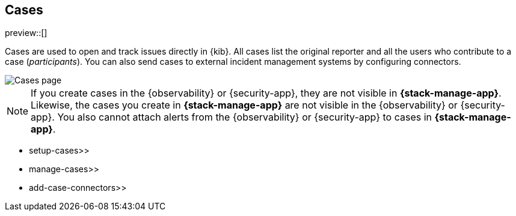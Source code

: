 [[cases]]
== Cases

preview::[]

Cases are used to open and track issues directly in {kib}. All cases list
the original reporter and all the users who contribute to a case (_participants_).
You can also send cases to external incident management systems by configuring
connectors.

[role="screenshot"]
image::images/cases.png[Cases page]

NOTE: If you create cases in the {observability} or {security-app}, they are not
visible in *{stack-manage-app}*. Likewise, the cases you create in
*{stack-manage-app}* are not visible in the {observability} or {security-app}.
You also cannot attach alerts from the {observability} or {security-app} to
cases in *{stack-manage-app}*.

*  setup-cases>>
*  manage-cases>>
*  add-case-connectors>>